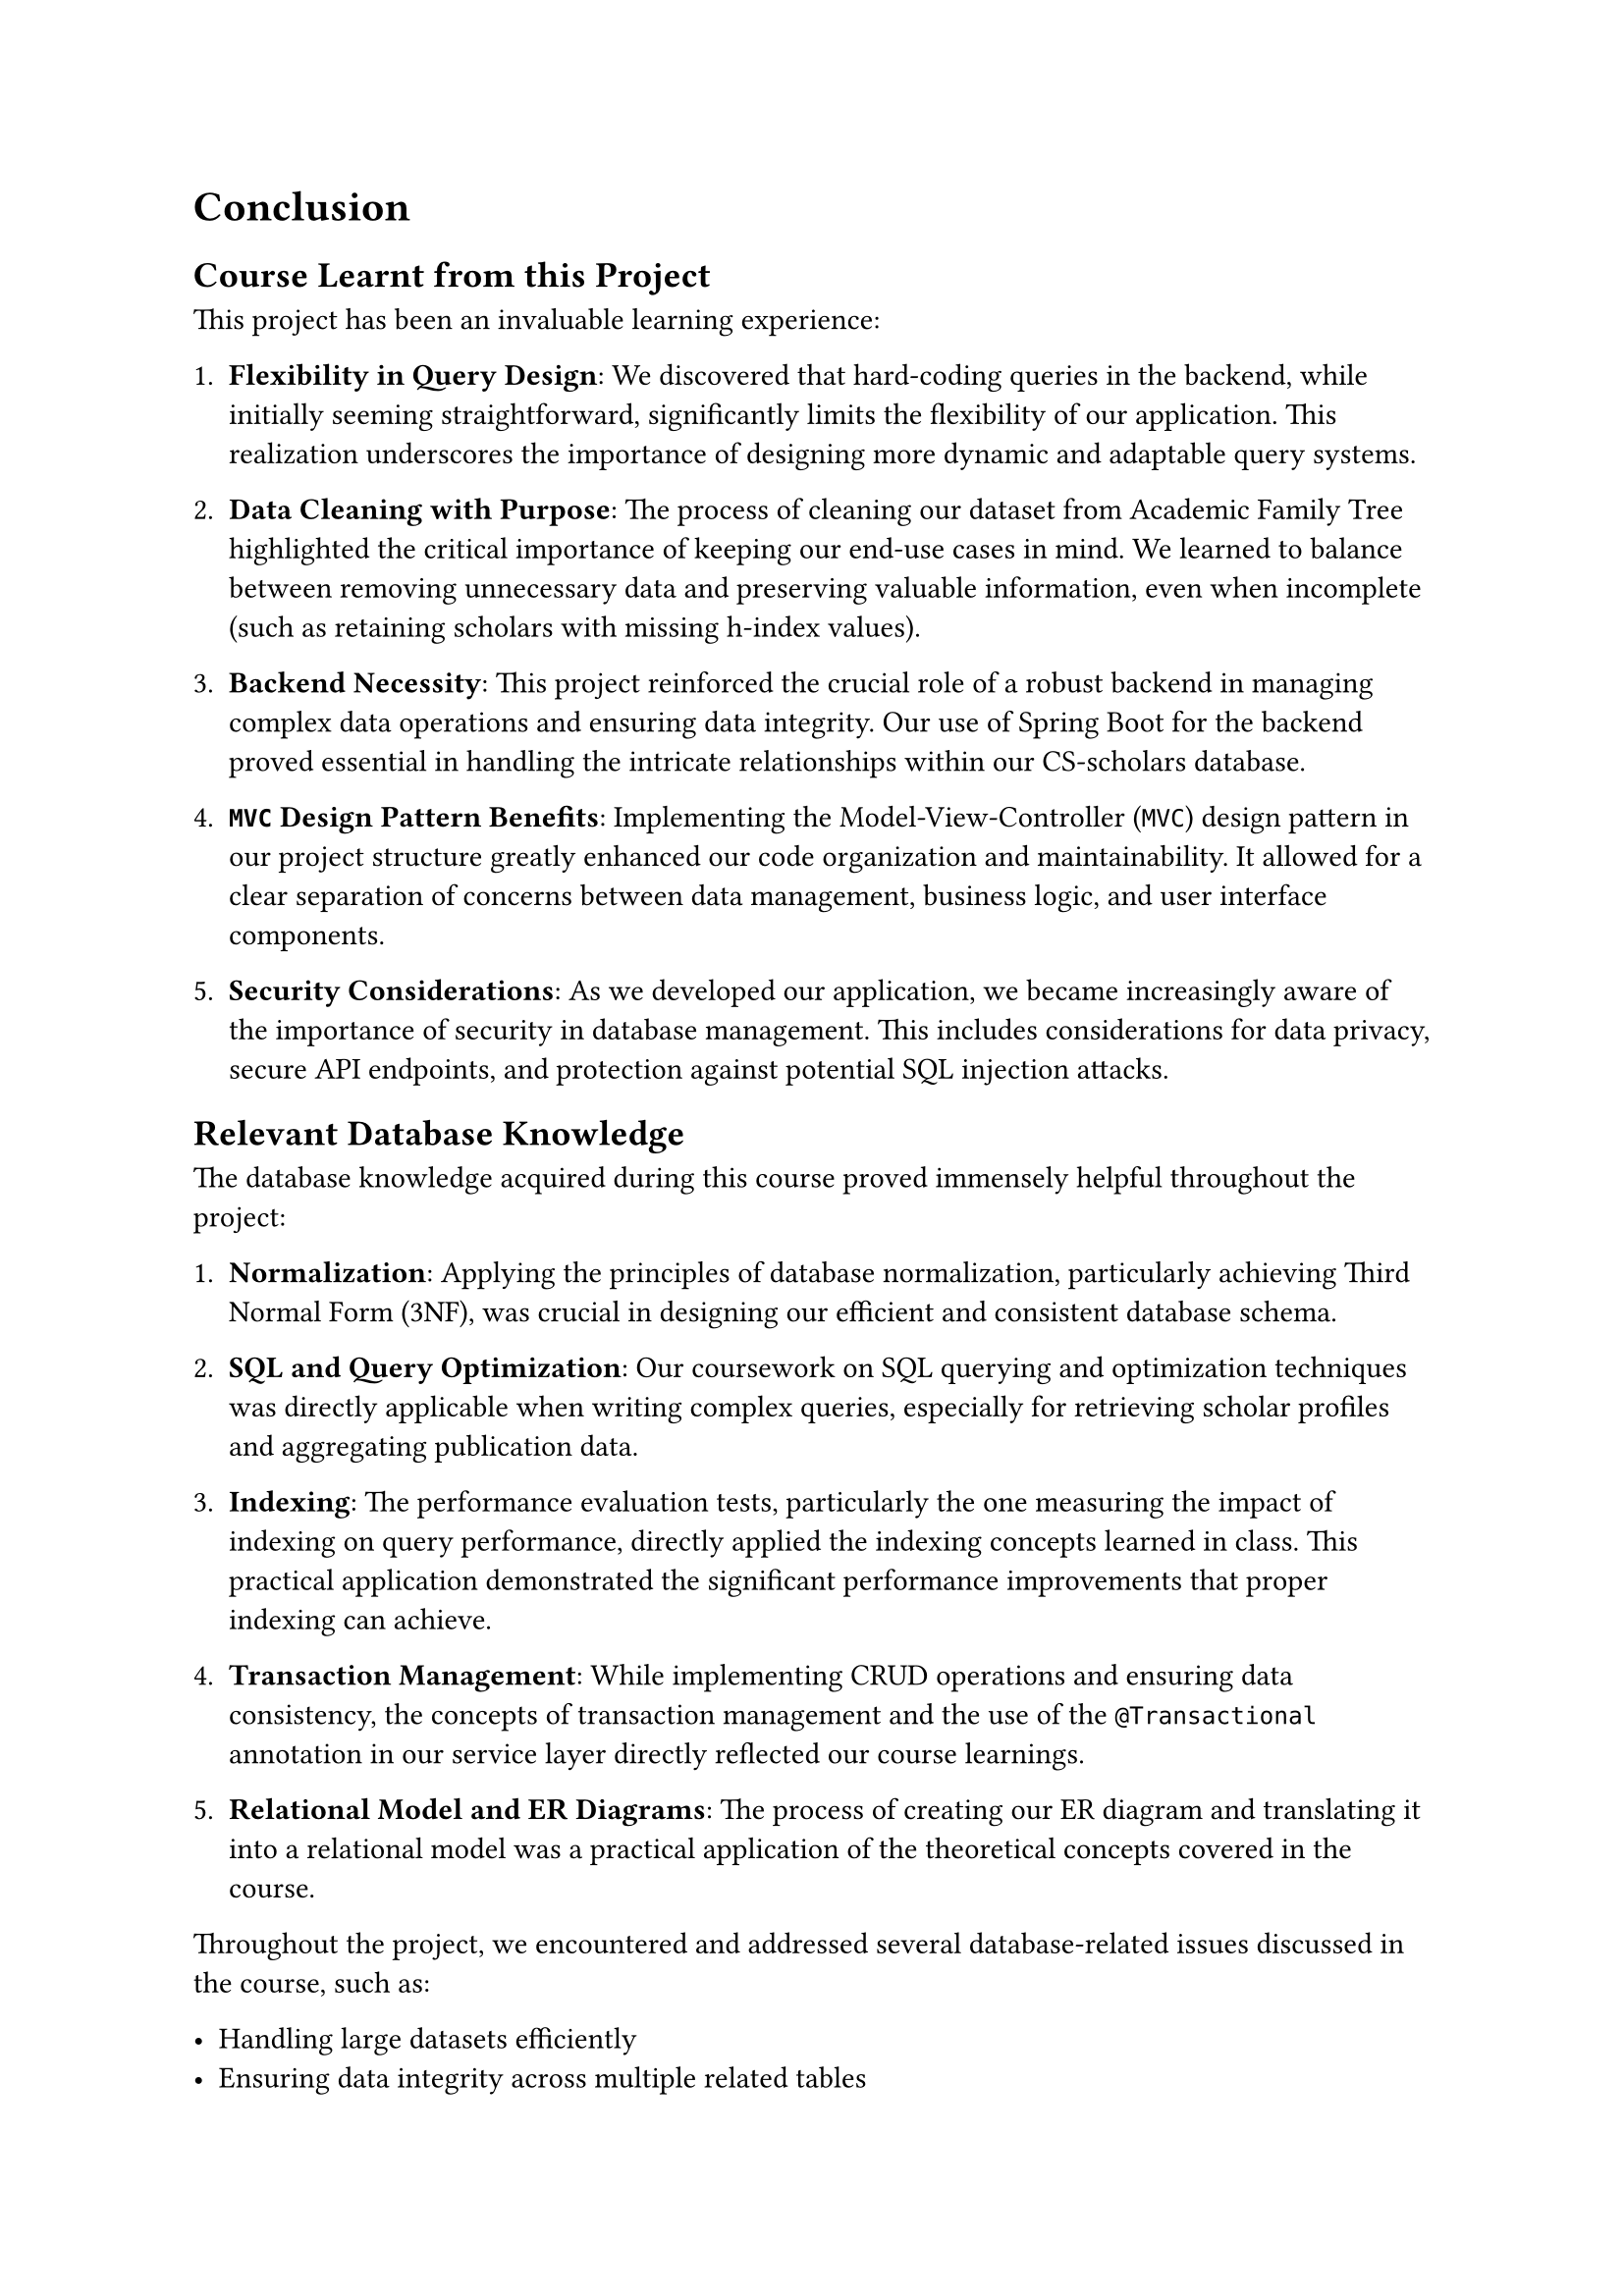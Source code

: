 = Conclusion

== Course Learnt from this Project

This project has been an invaluable learning experience:

1. *Flexibility in Query Design*: We discovered that hard-coding queries in the backend, while initially seeming straightforward, significantly limits the flexibility of our application. This realization underscores the importance of designing more dynamic and adaptable query systems.

2. *Data Cleaning with Purpose*: The process of cleaning our dataset from Academic Family Tree highlighted the critical importance of keeping our end-use cases in mind. We learned to balance between removing unnecessary data and preserving valuable information, even when incomplete (such as retaining scholars with missing h-index values).

3. *Backend Necessity*: This project reinforced the crucial role of a robust backend in managing complex data operations and ensuring data integrity. Our use of Spring Boot for the backend proved essential in handling the intricate relationships within our CS-scholars database.

4. *`MVC` Design Pattern Benefits*: Implementing the Model-View-Controller (`MVC`) design pattern in our project structure greatly enhanced our code organization and maintainability. It allowed for a clear separation of concerns between data management, business logic, and user interface components.

5. *Security Considerations*: As we developed our application, we became increasingly aware of the importance of security in database management. This includes considerations for data privacy, secure API endpoints, and protection against potential SQL injection attacks.

== Relevant Database Knowledge

The database knowledge acquired during this course proved immensely helpful throughout the project:

1. *Normalization*: Applying the principles of database normalization, particularly achieving Third Normal Form (3NF), was crucial in designing our efficient and consistent database schema.

2. *SQL and Query Optimization*: Our coursework on SQL querying and optimization techniques was directly applicable when writing complex queries, especially for retrieving scholar profiles and aggregating publication data.

3. *Indexing*: The performance evaluation tests, particularly the one measuring the impact of indexing on query performance, directly applied the indexing concepts learned in class. This practical application demonstrated the significant performance improvements that proper indexing can achieve.

4. *Transaction Management*: While implementing CRUD operations and ensuring data consistency, the concepts of transaction management and the use of the `@Transactional` annotation in our service layer directly reflected our course learnings.

5. *Relational Model and ER Diagrams*: The process of creating our ER diagram and translating it into a relational model was a practical application of the theoretical concepts covered in the course.

Throughout the project, we encountered and addressed several database-related issues discussed in the course, such as:

- Handling large datasets efficiently
- Ensuring data integrity across multiple related tables
- Optimizing query performance for complex joins and aggregations
- Balancing between normalization and query complexity

This project has not only reinforced our theoretical understanding of database systems but has also provided us with valuable hands-on experience in applying these concepts to a real-world application. The challenges we faced and overcame have significantly deepened our appreciation for the complexities and importance of effective database design and management in software development.
